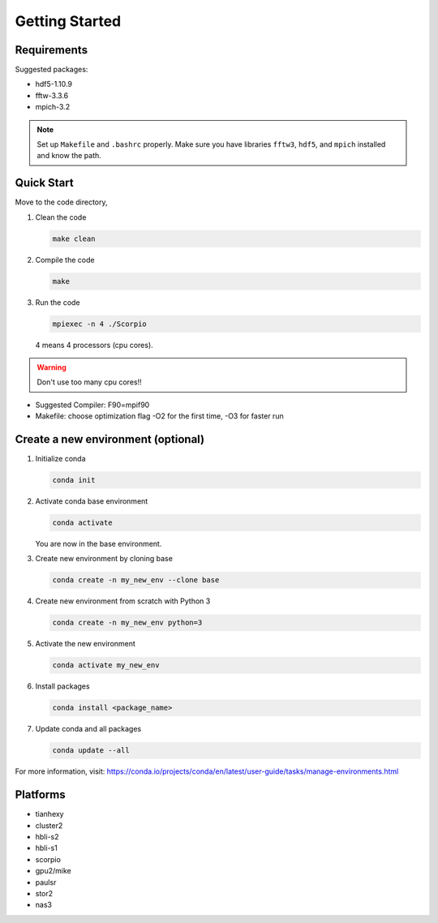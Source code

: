 .. _ch:getting_started:

***************
Getting Started
***************

Requirements
===============
Suggested packages:

- hdf5-1.10.9
- fftw-3.3.6
- mpich-3.2

.. note:: Set up ``Makefile`` and ``.bashrc`` properly. Make sure you have libraries ``fftw3``, ``hdf5``, and ``mpich`` installed and know the path.


Quick Start
==========
Move to the code directory,

#. Clean the code

   .. code-block:: bash

      make clean

#. Compile the code

   .. code-block:: bash

      make

#. Run the code

   .. code-block:: bash

      mpiexec -n 4 ./Scorpio

   4 means 4 processors (cpu cores).

.. warning:: Don't use too many cpu cores!!


- Suggested Compiler: F90=mpif90

- Makefile: choose optimization flag -O2 for the first time, -O3 for faster run



Create a new environment (optional)
========================
#. Initialize conda

   .. code-block:: bash    

      conda init

#. Activate conda base environment

   .. code-block:: bash    

      conda activate

   You are now in the base environment.

#. Create new environment by cloning base

   .. code-block:: bash    

      conda create -n my_new_env --clone base

#. Create new environment from scratch with Python 3

   .. code-block:: bash    

      conda create -n my_new_env python=3

#. Activate the new environment

   .. code-block:: bash    

      conda activate my_new_env

#. Install packages

   .. code-block:: bash    

      conda install <package_name>

#. Update conda and all packages

   .. code-block:: bash    

      conda update --all

For more information, visit: https://conda.io/projects/conda/en/latest/user-guide/tasks/manage-environments.html


Platforms
==================
- tianhexy

- cluster2

- hbli-s2

- hbli-s1

- scorpio

- gpu2/mike

- paulsr

- stor2

- nas3
